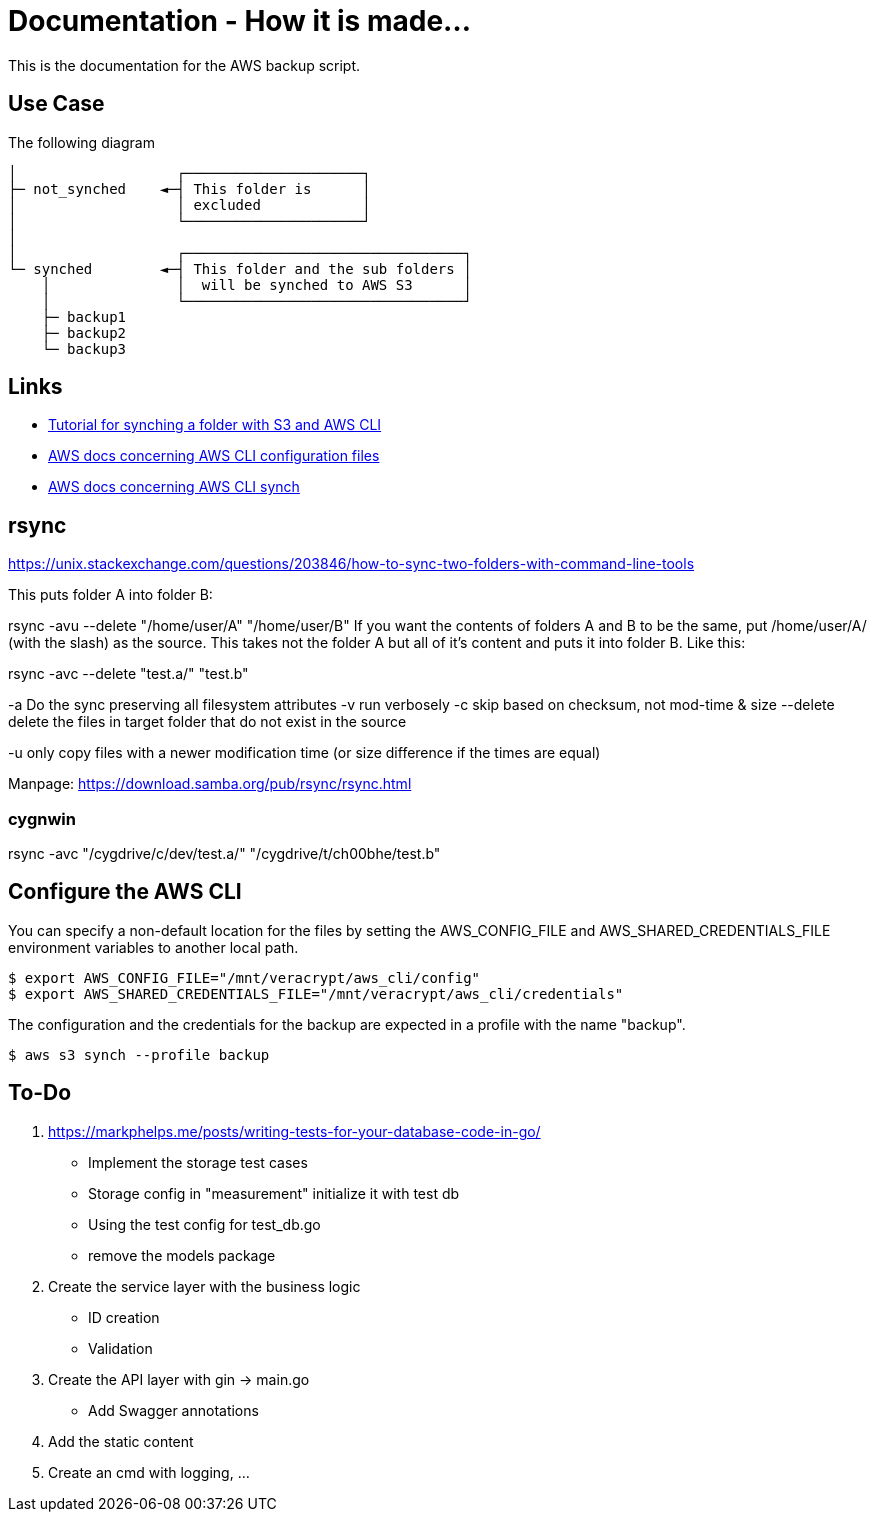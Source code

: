 = Documentation - How it is made...

:toc: preamble

This is the documentation for the AWS backup script.

== Use Case 

The following diagram 

[text]
....

│                   ┌─────────────────────┐
├─ not_synched    ◄─┤ This folder is      │
│                   │ excluded            │
│                   └─────────────────────┘
│
│                   ┌─────────────────────────────────┐
└─ synched        ◄─┤ This folder and the sub folders │
    │               │  will be synched to AWS S3      │
    │               └─────────────────────────────────┘
    ├─ backup1
    ├─ backup2
    └─ backup3
  
....

== Links

* https://www.middlewareinventory.com/blog/aws-s3-sync-example/[Tutorial for synching a folder with S3 and AWS CLI]
* https://docs.aws.amazon.com/cli/latest/userguide/cli-configure-files.html[AWS docs concerning AWS CLI configuration files]
* https://awscli.amazonaws.com/v2/documentation/api/latest/reference/s3/sync.html[AWS docs concerning AWS CLI synch]


== rsync

https://unix.stackexchange.com/questions/203846/how-to-sync-two-folders-with-command-line-tools

This puts folder A into folder B:

rsync -avu --delete "/home/user/A" "/home/user/B"  
If you want the contents of folders A and B to be the same, put /home/user/A/ (with the slash) as the source. This takes not the folder A but all of it's content and puts it into folder B. Like this:


rsync -avc --delete "test.a/"  "test.b"

-a Do the sync preserving all filesystem attributes
-v run verbosely
-c  skip based on checksum, not mod-time & size
--delete delete the files in target folder that do not exist in the source

-u only copy files with a newer modification time (or size difference if the times are equal)

Manpage: https://download.samba.org/pub/rsync/rsync.html


=== cygnwin

rsync -avc "/cygdrive/c/dev/test.a/"  "/cygdrive/t/ch00bhe/test.b"


== Configure the AWS CLI

You can specify a non-default location for the files by setting the AWS_CONFIG_FILE and AWS_SHARED_CREDENTIALS_FILE environment variables to another local path.

[bash]
....

$ export AWS_CONFIG_FILE="/mnt/veracrypt/aws_cli/config"
$ export AWS_SHARED_CREDENTIALS_FILE="/mnt/veracrypt/aws_cli/credentials"

....

The configuration and the credentials for the backup are expected in a profile with the name "backup".


[bash]
....

$ aws s3 synch --profile backup

....

== To-Do

. https://markphelps.me/posts/writing-tests-for-your-database-code-in-go/
* Implement the storage test cases 
* Storage config in "measurement" initialize it with test db 
* Using the test config for test_db.go
* remove the models package

. Create the service layer with the business logic
* ID creation
* Validation 

. Create the API layer with gin -> main.go
* Add Swagger annotations

. Add the static content 

. Create an cmd with logging, ...
